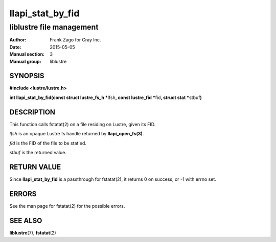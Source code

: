 =================
llapi_stat_by_fid
=================

-------------------------
liblustre file management
-------------------------

:Author: Frank Zago for Cray Inc.
:Date:   2015-05-05
:Manual section: 3
:Manual group: liblustre


SYNOPSIS
========

**#include <lustre/lustre.h>**

**int llapi_stat_by_fid(const struct lustre_fs_h \***\ lfsh\ **,
const lustre_fid \***\ fid\ **, struct stat \***\ stbuf\ **)**


DESCRIPTION
===========

This function calls fstatat(2) on a file residing on Lustre, given its
FID.

*lfsh* is an opaque Lustre fs handle returned by **llapi_open_fs(3)**.

*fid* is the FID of the file to be stat'ed.

*stbuf* is the returned value.


RETURN VALUE
============

Since **llapi_stat_by_fid** is a passthrough for fstatat(2), it
returns 0 on success, or -1 with errno set.


ERRORS
======

See the man page for fstatat(2) for the possible errors.


SEE ALSO
========

**liblustre**\ (7), **fstatat**\ (2)
